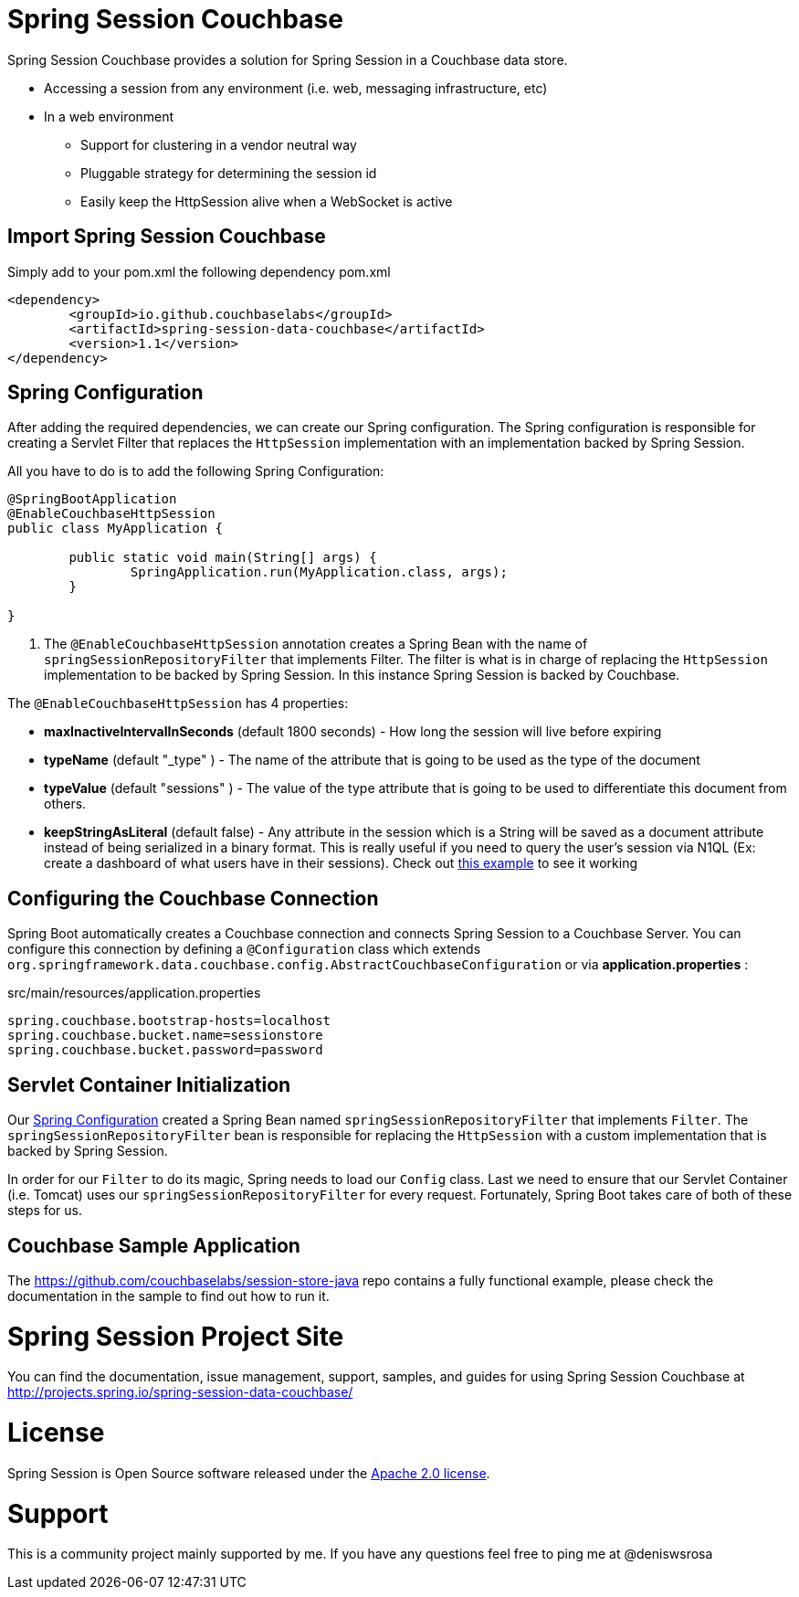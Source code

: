 
= Spring Session Couchbase

Spring Session Couchbase provides a solution for Spring Session in a Couchbase data store.

* Accessing a session from any environment (i.e. web, messaging infrastructure, etc)
* In a web environment
** Support for clustering in a vendor neutral way
** Pluggable strategy for determining the session id
** Easily keep the HttpSession alive when a WebSocket is active


== Import Spring Session Couchbase

Simply add to your pom.xml the following dependency
pom.xml
[source,xml]
----
<dependency>
	<groupId>io.github.couchbaselabs</groupId>
	<artifactId>spring-session-data-couchbase</artifactId>
	<version>1.1</version>
</dependency>

----


[[couchbase-spring-configuration]]
== Spring Configuration

After adding the required dependencies, we can create our Spring configuration.
The Spring configuration is responsible for creating a Servlet Filter that replaces the `HttpSession` implementation with an implementation backed by Spring Session.

// tag::config[]
All you have to do is to add the following Spring Configuration:

[source,java]
----
@SpringBootApplication
@EnableCouchbaseHttpSession
public class MyApplication {

	public static void main(String[] args) {
		SpringApplication.run(MyApplication.class, args);
	}

}
----

<1> The `@EnableCouchbaseHttpSession` annotation creates a Spring Bean with the name of `springSessionRepositoryFilter` that implements Filter.
The filter is what is in charge of replacing the `HttpSession` implementation to be backed by Spring Session.
In this instance Spring Session is backed by Couchbase.

The `@EnableCouchbaseHttpSession` has 4 properties:

* *maxInactiveIntervalInSeconds* (default 1800 seconds) - How long the session will live before expiring
* *typeName* (default "_type" ) - The name of the attribute that is going to be used as the type of the document
* *typeValue* (default "sessions" ) - The value of the type attribute that is going to be used to differentiate this document from others.
* *keepStringAsLiteral* (default false) - Any attribute in the session which is a String will be saved as a document attribute instead of being serialized in a binary format. This is really useful if you need to query the user's session via N1QL (Ex: create a dashboard of what users have in their sessions). Check out link:https://github.com/couchbaselabs/session-store-java[this example] to see it working
// end::config[]

[[boot-couchbase-configuration]]
== Configuring the Couchbase Connection

Spring Boot automatically creates a Couchbase connection and connects Spring Session to a Couchbase Server. You can configure this connection by defining a `@Configuration` class which extends `org.springframework.data.couchbase.config.AbstractCouchbaseConfiguration` or via *application.properties* :

.src/main/resources/application.properties
----
spring.couchbase.bootstrap-hosts=localhost
spring.couchbase.bucket.name=sessionstore
spring.couchbase.bucket.password=password
----


[[boot-servlet-configuration]]
== Servlet Container Initialization

Our <<boot-spring-configuration,Spring Configuration>> created a Spring Bean named `springSessionRepositoryFilter` that implements `Filter`.
The `springSessionRepositoryFilter` bean is responsible for replacing the `HttpSession` with a custom implementation that is backed by Spring Session.

In order for our `Filter` to do its magic, Spring needs to load our `Config` class.
Last we need to ensure that our Servlet Container (i.e. Tomcat) uses our `springSessionRepositoryFilter` for every request.
Fortunately, Spring Boot takes care of both of these steps for us.

[[couchbase-sample]]

== Couchbase Sample Application

The https://github.com/couchbaselabs/session-store-java repo contains a fully functional example, please check the documentation in the sample to find out how to run it.





= Spring Session Project Site

You can find the documentation, issue management, support, samples, and guides for using Spring Session Couchbase at http://projects.spring.io/spring-session-data-couchbase/

= License

Spring Session is Open Source software released under the https://www.apache.org/licenses/LICENSE-2.0.html[Apache 2.0 license].

= Support
This is a community project mainly supported by me. If you have any questions feel free to ping me at @deniswsrosa
